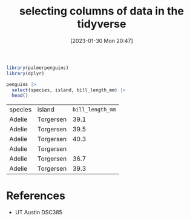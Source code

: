 #+title:      selecting columns of data in the tidyverse
#+date:       [2023-01-30 Mon 20:47]
#+filetags:   :datascience:
#+identifier: 20230130T204706

#+begin_src R
  library(palmerpenguins)
  library(dplyr)

  penguins |>
    select(species, island, bill_length_mm) |>
    head()
#+end_src

| species | island    | =bill_length_mm= |
| Adelie  | Torgersen |           39.1 |
| Adelie  | Torgersen |           39.5 |
| Adelie  | Torgersen |           40.3 |
| Adelie  | Torgersen |                |
| Adelie  | Torgersen |           36.7 |
| Adelie  | Torgersen |           39.3 |

* References
  - UT Austin DSC385
